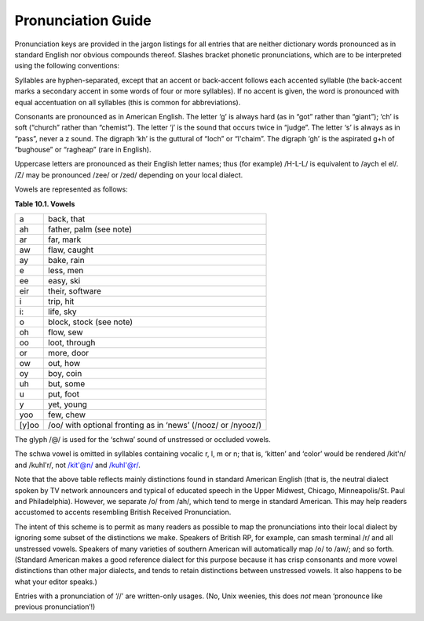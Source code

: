 -------------------------------
Pronunciation Guide
-------------------------------

Pronunciation keys are provided in the jargon listings for all entries
that are neither dictionary words pronounced as in standard English nor
obvious compounds thereof. Slashes bracket phonetic pronunciations,
which are to be interpreted using the following conventions:

Syllables are hyphen-separated, except that an accent or back-accent
follows each accented syllable (the back-accent marks a secondary accent
in some words of four or more syllables). If no accent is given, the
word is pronounced with equal accentuation on all syllables (this is
common for abbreviations).

Consonants are pronounced as in American English. The letter ‘g’ is
always hard (as in “got” rather than “giant”); ‘ch’ is soft (“church”
rather than “chemist”). The letter ‘j’ is the sound that occurs twice in
“judge”. The letter ‘s’ is always as in “pass”, never a z sound. The
digraph ‘kh’ is the guttural of “loch” or “l'chaim”. The digraph ‘gh’ is
the aspirated g+h of “bughouse” or “ragheap” (rare in English).

Uppercase letters are pronounced as their English letter names; thus
(for example) /H-L-L/ is equivalent to /aych el el/. /Z/ may be
pronounced /zee/ or /zed/ depending on your local dialect.

Vowels are represented as follows:

**Table 10.1. Vowels**

+---------+----------------------------------------------------------------+
| a       | back, that                                                     |
+---------+----------------------------------------------------------------+
| ah      | father, palm (see note)                                        |
+---------+----------------------------------------------------------------+
| ar      | far, mark                                                      |
+---------+----------------------------------------------------------------+
| aw      | flaw, caught                                                   |
+---------+----------------------------------------------------------------+
| ay      | bake, rain                                                     |
+---------+----------------------------------------------------------------+
| e       | less, men                                                      |
+---------+----------------------------------------------------------------+
| ee      | easy, ski                                                      |
+---------+----------------------------------------------------------------+
| eir     | their, software                                                |
+---------+----------------------------------------------------------------+
| i       | trip, hit                                                      |
+---------+----------------------------------------------------------------+
| i:      | life, sky                                                      |
+---------+----------------------------------------------------------------+
| o       | block, stock (see note)                                        |
+---------+----------------------------------------------------------------+
| oh      | flow, sew                                                      |
+---------+----------------------------------------------------------------+
| oo      | loot, through                                                  |
+---------+----------------------------------------------------------------+
| or      | more, door                                                     |
+---------+----------------------------------------------------------------+
| ow      | out, how                                                       |
+---------+----------------------------------------------------------------+
| oy      | boy, coin                                                      |
+---------+----------------------------------------------------------------+
| uh      | but, some                                                      |
+---------+----------------------------------------------------------------+
| u       | put, foot                                                      |
+---------+----------------------------------------------------------------+
| y       | yet, young                                                     |
+---------+----------------------------------------------------------------+
| yoo     | few, chew                                                      |
+---------+----------------------------------------------------------------+
| [y]oo   | /oo/ with optional fronting as in ‘news’ (/nooz/ or /nyooz/)   |
+---------+----------------------------------------------------------------+

The glyph /@/ is used for the ‘schwa’ sound of unstressed or occluded
vowels.

The schwa vowel is omitted in syllables containing vocalic r, l, m or n;
that is, ‘kitten’ and ‘color’ would be rendered /kit'n/ and /kuhl'r/,
not /kit'@n/ and /kuhl'@r/.

Note that the above table reflects mainly distinctions found in standard
American English (that is, the neutral dialect spoken by TV network
announcers and typical of educated speech in the Upper Midwest, Chicago,
Minneapolis/St. Paul and Philadelphia). However, we separate /o/ from
/ah/, which tend to merge in standard American. This may help readers
accustomed to accents resembling British Received Pronunciation.

The intent of this scheme is to permit as many readers as possible to
map the pronunciations into their local dialect by ignoring some subset
of the distinctions we make. Speakers of British RP, for example, can
smash terminal /r/ and all unstressed vowels. Speakers of many varieties
of southern American will automatically map /o/ to /aw/; and so forth.
(Standard American makes a good reference dialect for this purpose
because it has crisp consonants and more vowel distinctions than other
major dialects, and tends to retain distinctions between unstressed
vowels. It also happens to be what your editor speaks.)

Entries with a pronunciation of ‘//’ are written-only usages. (No, Unix
weenies, this does *not* mean ‘pronounce like previous pronunciation’!)



